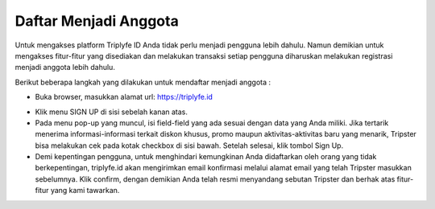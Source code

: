 
======================
Daftar Menjadi Anggota
======================

Untuk mengakses platform Triplyfe ID Anda tidak perlu menjadi pengguna lebih dahulu. Namun demikian untuk mengakses fitur-fitur yang disediakan 
dan melakukan transaksi setiap pengguna diharuskan melakukan registrasi menjadi anggota lebih dahulu.

Berikut beberapa langkah yang dilakukan untuk mendaftar menjadi anggota :

- Buka browser, masukkan alamat url: https://triplyfe.id
  
.. image:: images/home.png
   :align: center
   :width: 400

- Klik menu SIGN UP di sisi sebelah kanan atas.
  
- Pada menu pop-up yang muncul, isi field-field yang ada sesuai dengan data yang Anda miliki. Jika tertarik menerima informasi-informasi terkait diskon khusus, 
  promo maupun aktivitas-aktivitas baru yang menarik, Tripster bisa melakukan cek pada kotak checkbox di sisi bawah. Setelah selesai, klik tombol Sign Up.

- Demi kepentingan pengguna, untuk menghindari kemungkinan Anda didaftarkan oleh orang yang tidak berkepentingan, triplyfe.id akan mengirimkan email konfirmasi melalui 
  alamat email yang telah Tripster masukkan sebelumnya. Klik confirm, dengan demikian Anda telah resmi menyandang sebutan Tripster dan berhak atas fitur-fitur yang kami tawarkan.

    